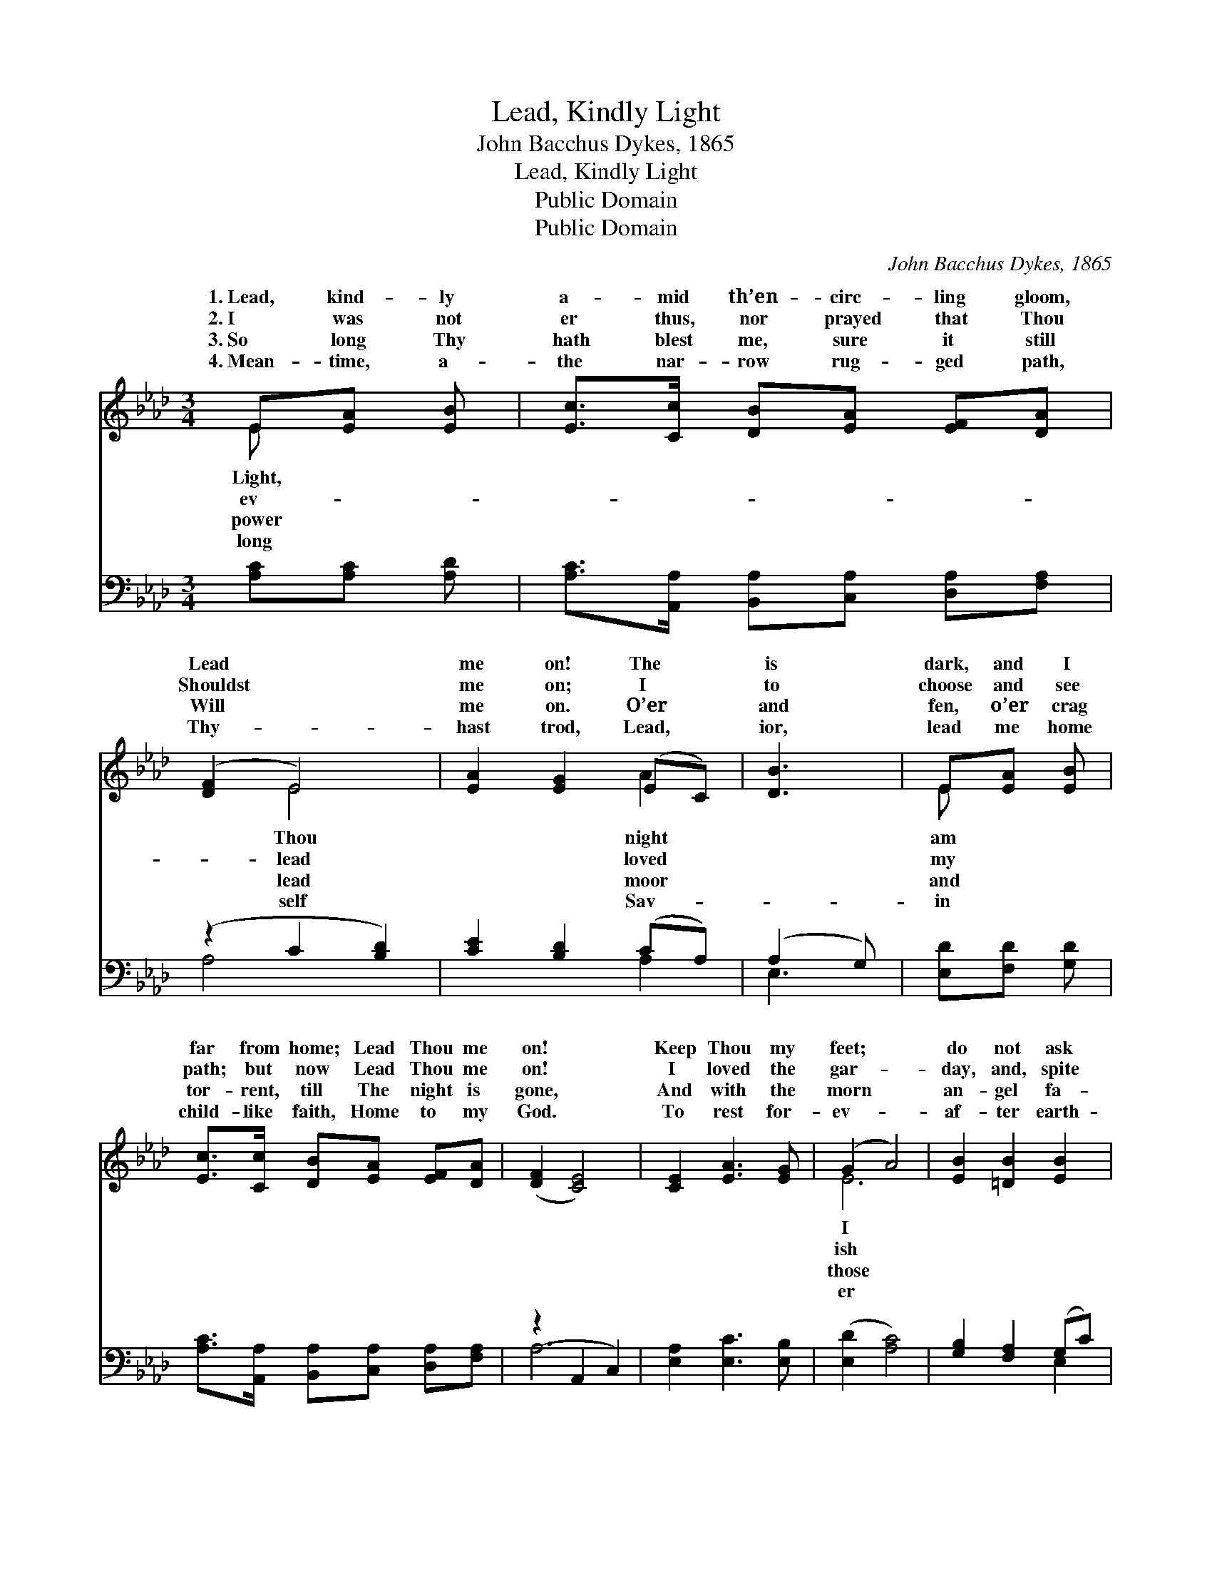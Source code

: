 X:1
T:Lead, Kindly Light
T:John Bacchus Dykes, 1865
T:Lead, Kindly Light
T:Public Domain
T:Public Domain
C:John Bacchus Dykes, 1865
Z:Public Domain
%%score ( 1 2 ) ( 3 4 )
L:1/8
M:3/4
K:Ab
V:1 treble 
V:2 treble 
V:3 bass 
V:4 bass 
V:1
 E[EA] [EB] | [Ec]>[Cc] [DB][EA] [EF][DA] | ([DF]2 E4) | [EA]2 [EG]2 (EC) | [DB]3 | E[EA] [EB] | %6
w: 1.~Lead, kind- ly|a- mid th’en- circ- ling gloom,|Lead *|me on! The *|is|dark, and I|
w: 2.~I was not|er thus, nor prayed that Thou|Shouldst *|me on; I *|to|choose and see|
w: 3.~So long Thy|hath blest me, sure it still|Will *|me on. O’er *|and|fen, o’er crag|
w: 4.~Mean- time, a-|the nar- row rug- ged path,|Thy- *|hast trod, Lead, *|ior,|lead me home|
 [Ec]>[Cc] [DB][EA] [EF][DA] | ([DF]2 [CE]4) | [CE]2 [EA]3 [EG] | (G2 A4) | [EB]2 [=DB]2 [EB]2 | %11
w: far from home; Lead Thou me|on! *|Keep Thou my|feet; *|do not ask|
w: path; but now Lead Thou me|on! *|I loved the|gar- *|day, and, spite|
w: tor- rent, till The night is|gone, *|And with the|morn *|an- gel fa-|
w: child- like faith, Home to my|God. *|To rest for-|ev- *|af- ter earth-|
 [FB]4 [EB]2 | [EB][Ec] (BA) (GF) | (z2 C2 D2) | [Cc]2 [DB]2 (E=E) | [FA]3 [FA] [EG][DF] | %16
w: to see|The dist- ant * scene; *||nough for me. *||
w: of fears,|Pride ruled my * will. *||not past years! *||
w: ces smile,|Which I have * loved *||lost a- while. *||
w: ly strife|In the calm * light *||last- ing life. *||
 ([CE]2 [EA]3) [DG] | ([DG]2 [CA]) |] %18
w: ||
w: ||
w: ||
w: ||
V:2
 E x2 | x6 | x2 E4 | x4 A2 | x3 | E x2 | x6 | x6 | x6 | E6 | x6 | x6 | x2 =D2 D2 | E6 | x4 A2 | %15
w: Light,||Thou|night||am||||I|||one step|e-||
w: ev-||lead|loved||my||||ish|||Re- mem-|ber||
w: power||lead|moor||and||||those|||long since,|and||
w: long||self|Sav-||in||||er|||of ev-|er-||
 x6 | x6 | x3 |] %18
w: |||
w: |||
w: |||
w: |||
V:3
 [A,C][A,C] [A,D] | [A,C]>[A,,A,] [B,,A,][C,A,] [D,A,][F,A,] | (z2 C2 [B,D]2) | %3
 [CE]2 [B,D]2 (CA,) | (A,2 G,) | [E,D][F,D] [G,D] | [A,C]>[A,,A,] [B,,A,][C,A,] [D,A,][F,A,] | %7
 (z2 A,,2 C,2) | [E,A,]2 [E,C]3 [E,B,] | ([E,D]2 [A,C]4) | [G,B,]2 [F,A,]2 (G,C) | %11
 (B,2 A,2) [E,G,]2 | [B,,G,][B,,G,] [B,,A,]2 [B,,A,]2 | (G,2 A,2 B,2) | [A,,A,]2 (F,G,) [C,A,]2 | %15
 [D,A,]3 [D,F,] [D,G,][D,A,] | (A,2 C3) B, | ([E,B,]2 [A,,A,]) |] %18
V:4
 x3 | x6 | A,4 x2 | x4 A,2 | E,3 | x3 | x6 | A,6 | x6 | x6 | x4 E,2 | =D,4 x2 | x6 | E,6 | %14
 x2 B,,2 x2 | x6 | E,4 x2 | x3 |] %18

